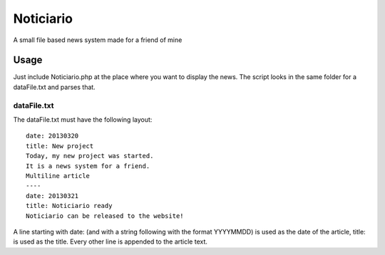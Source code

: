 ==========
Noticiario
==========

A small file based news system made for a friend of mine

Usage
=====

Just include Noticiario.php at the place where you want to display the news. The script looks in the same folder for a dataFile.txt and parses that.

------------
dataFile.txt
------------

The dataFile.txt must have the following layout:

::

  date: 20130320                                                                  
  title: New project
  Today, my new project was started.
  It is a news system for a friend.
  Multiline article
  ----
  date: 20130321
  title: Noticiario ready
  Noticiario can be released to the website!

A line starting with date: (and with a string following with the format YYYYMMDD) is used as the date of the article, title: is used as the title. Every other line is appended to the article text.
